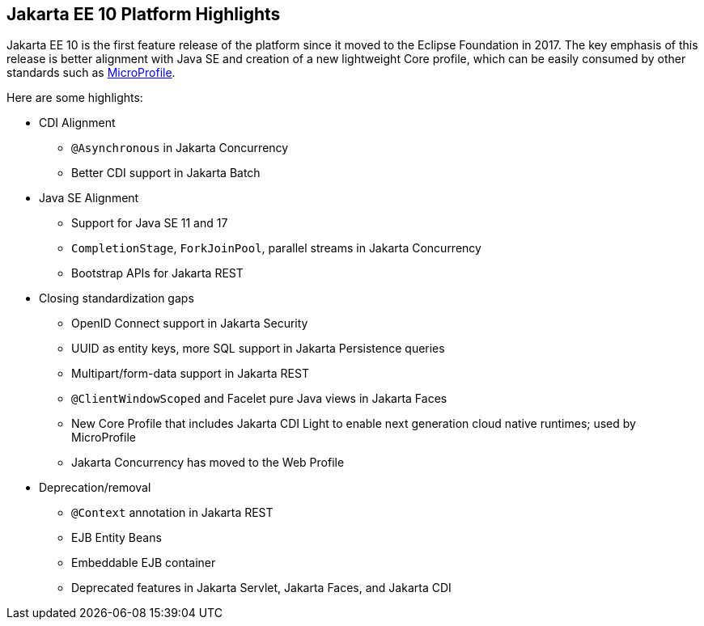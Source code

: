 // This file should always contain the highlights for the current version of Jakarta EE.

== Jakarta EE 10 Platform Highlights

Jakarta EE 10 is the first feature release of the platform since it moved to the Eclipse Foundation in 2017.
The key emphasis of this release is better alignment with Java SE and creation of a new lightweight Core profile,
which can be easily consumed by other standards such as https://microprofile.io/[MicroProfile^].

Here are some highlights:

* CDI Alignment
** `@Asynchronous` in Jakarta Concurrency
** Better CDI support in Jakarta Batch
* Java SE Alignment
** Support for Java SE 11 and 17
** `CompletionStage`, `ForkJoinPool`, parallel streams in Jakarta Concurrency
** Bootstrap APIs for Jakarta REST
* Closing standardization gaps
** OpenID Connect support in Jakarta Security
** UUID as entity keys, more SQL support in Jakarta Persistence queries
** Multipart/form-data support in Jakarta REST
** `@ClientWindowScoped` and Facelet pure Java views in Jakarta Faces
** New Core Profile that includes Jakarta CDI Light to enable next generation cloud native runtimes; used by MicroProfile
** Jakarta Concurrency has moved to the Web Profile
* Deprecation/removal
** `@Context` annotation in Jakarta REST
** EJB Entity Beans
** Embeddable EJB container
** Deprecated features in Jakarta Servlet, Jakarta Faces, and Jakarta CDI

